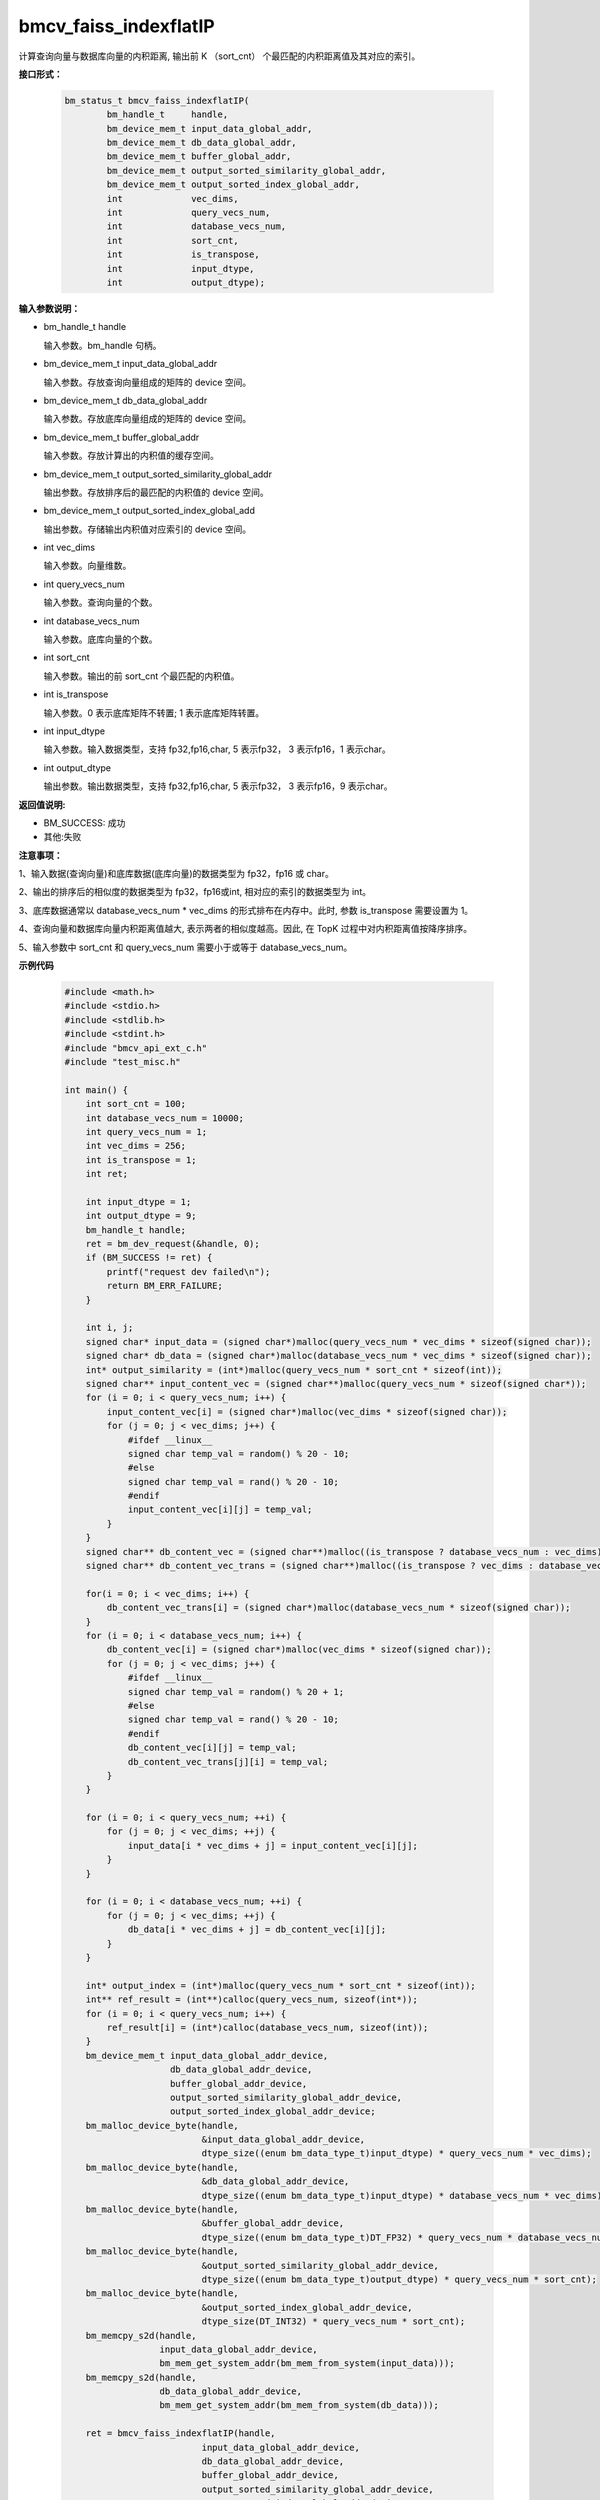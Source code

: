 bmcv_faiss_indexflatIP
======================

计算查询向量与数据库向量的内积距离, 输出前 K （sort_cnt） 个最匹配的内积距离值及其对应的索引。


**接口形式：**

    .. code-block:: c++

        bm_status_t bmcv_faiss_indexflatIP(
                bm_handle_t     handle,
                bm_device_mem_t input_data_global_addr,
                bm_device_mem_t db_data_global_addr,
                bm_device_mem_t buffer_global_addr,
                bm_device_mem_t output_sorted_similarity_global_addr,
                bm_device_mem_t output_sorted_index_global_addr,
                int             vec_dims,
                int             query_vecs_num,
                int             database_vecs_num,
                int             sort_cnt,
                int             is_transpose,
                int             input_dtype,
                int             output_dtype);


**输入参数说明：**

* bm_handle_t handle

  输入参数。bm_handle 句柄。

* bm_device_mem_t input_data_global_addr

  输入参数。存放查询向量组成的矩阵的 device 空间。

* bm_device_mem_t db_data_global_addr

  输入参数。存放底库向量组成的矩阵的 device 空间。

* bm_device_mem_t buffer_global_addr

  输入参数。存放计算出的内积值的缓存空间。

* bm_device_mem_t output_sorted_similarity_global_addr

  输出参数。存放排序后的最匹配的内积值的 device 空间。

* bm_device_mem_t output_sorted_index_global_add

  输出参数。存储输出内积值对应索引的 device 空间。

* int vec_dims

  输入参数。向量维数。

* int query_vecs_num

  输入参数。查询向量的个数。

* int database_vecs_num

  输入参数。底库向量的个数。

* int sort_cnt

  输入参数。输出的前 sort_cnt 个最匹配的内积值。

* int is_transpose

  输入参数。0 表示底库矩阵不转置; 1 表示底库矩阵转置。

* int input_dtype

  输入参数。输入数据类型，支持 fp32,fp16,char, 5 表示fp32， 3 表示fp16，1 表示char。

* int output_dtype

  输出参数。输出数据类型，支持 fp32,fp16,char, 5 表示fp32， 3 表示fp16，9 表示char。


**返回值说明:**

* BM_SUCCESS: 成功

* 其他:失败


**注意事项：**

1、输入数据(查询向量)和底库数据(底库向量)的数据类型为 fp32，fp16 或 char。

2、输出的排序后的相似度的数据类型为 fp32，fp16或int, 相对应的索引的数据类型为 int。

3、底库数据通常以 database_vecs_num * vec_dims 的形式排布在内存中。此时, 参数 is_transpose 需要设置为 1。

4、查询向量和数据库向量内积距离值越大, 表示两者的相似度越高。因此, 在 TopK 过程中对内积距离值按降序排序。

5、输入参数中 sort_cnt 和 query_vecs_num 需要小于或等于 database_vecs_num。


**示例代码**

    .. code-block:: c++

      #include <math.h>
      #include <stdio.h>
      #include <stdlib.h>
      #include <stdint.h>
      #include "bmcv_api_ext_c.h"
      #include "test_misc.h"

      int main() {
          int sort_cnt = 100;
          int database_vecs_num = 10000;
          int query_vecs_num = 1;
          int vec_dims = 256;
          int is_transpose = 1;
          int ret;

          int input_dtype = 1;
          int output_dtype = 9;
          bm_handle_t handle;
          ret = bm_dev_request(&handle, 0);
          if (BM_SUCCESS != ret) {
              printf("request dev failed\n");
              return BM_ERR_FAILURE;
          }

          int i, j;
          signed char* input_data = (signed char*)malloc(query_vecs_num * vec_dims * sizeof(signed char));
          signed char* db_data = (signed char*)malloc(database_vecs_num * vec_dims * sizeof(signed char));
          int* output_similarity = (int*)malloc(query_vecs_num * sort_cnt * sizeof(int));
          signed char** input_content_vec = (signed char**)malloc(query_vecs_num * sizeof(signed char*));
          for (i = 0; i < query_vecs_num; i++) {
              input_content_vec[i] = (signed char*)malloc(vec_dims * sizeof(signed char));
              for (j = 0; j < vec_dims; j++) {
                  #ifdef __linux__
                  signed char temp_val = random() % 20 - 10;
                  #else
                  signed char temp_val = rand() % 20 - 10;
                  #endif
                  input_content_vec[i][j] = temp_val;
              }
          }
          signed char** db_content_vec = (signed char**)malloc((is_transpose ? database_vecs_num : vec_dims) * sizeof(signed char*));
          signed char** db_content_vec_trans = (signed char**)malloc((is_transpose ? vec_dims : database_vecs_num) * sizeof(signed char*));

          for(i = 0; i < vec_dims; i++) {
              db_content_vec_trans[i] = (signed char*)malloc(database_vecs_num * sizeof(signed char));
          }
          for (i = 0; i < database_vecs_num; i++) {
              db_content_vec[i] = (signed char*)malloc(vec_dims * sizeof(signed char));
              for (j = 0; j < vec_dims; j++) {
                  #ifdef __linux__
                  signed char temp_val = random() % 20 + 1;
                  #else
                  signed char temp_val = rand() % 20 - 10;
                  #endif
                  db_content_vec[i][j] = temp_val;
                  db_content_vec_trans[j][i] = temp_val;
              }
          }

          for (i = 0; i < query_vecs_num; ++i) {
              for (j = 0; j < vec_dims; ++j) {
                  input_data[i * vec_dims + j] = input_content_vec[i][j];
              }
          }

          for (i = 0; i < database_vecs_num; ++i) {
              for (j = 0; j < vec_dims; ++j) {
                  db_data[i * vec_dims + j] = db_content_vec[i][j];
              }
          }

          int* output_index = (int*)malloc(query_vecs_num * sort_cnt * sizeof(int));
          int** ref_result = (int**)calloc(query_vecs_num, sizeof(int*));
          for (i = 0; i < query_vecs_num; i++) {
              ref_result[i] = (int*)calloc(database_vecs_num, sizeof(int));
          }
          bm_device_mem_t input_data_global_addr_device,
                          db_data_global_addr_device,
                          buffer_global_addr_device,
                          output_sorted_similarity_global_addr_device,
                          output_sorted_index_global_addr_device;
          bm_malloc_device_byte(handle,
                                &input_data_global_addr_device,
                                dtype_size((enum bm_data_type_t)input_dtype) * query_vecs_num * vec_dims);
          bm_malloc_device_byte(handle,
                                &db_data_global_addr_device,
                                dtype_size((enum bm_data_type_t)input_dtype) * database_vecs_num * vec_dims);
          bm_malloc_device_byte(handle,
                                &buffer_global_addr_device,
                                dtype_size((enum bm_data_type_t)DT_FP32) * query_vecs_num * database_vecs_num);
          bm_malloc_device_byte(handle,
                                &output_sorted_similarity_global_addr_device,
                                dtype_size((enum bm_data_type_t)output_dtype) * query_vecs_num * sort_cnt);
          bm_malloc_device_byte(handle,
                                &output_sorted_index_global_addr_device,
                                dtype_size(DT_INT32) * query_vecs_num * sort_cnt);
          bm_memcpy_s2d(handle,
                        input_data_global_addr_device,
                        bm_mem_get_system_addr(bm_mem_from_system(input_data)));
          bm_memcpy_s2d(handle,
                        db_data_global_addr_device,
                        bm_mem_get_system_addr(bm_mem_from_system(db_data)));

          ret = bmcv_faiss_indexflatIP(handle,
                                input_data_global_addr_device,
                                db_data_global_addr_device,
                                buffer_global_addr_device,
                                output_sorted_similarity_global_addr_device,
                                output_sorted_index_global_addr_device,
                                vec_dims,
                                query_vecs_num,
                                database_vecs_num,
                                sort_cnt,
                                is_transpose,
                                input_dtype,
                                output_dtype);

          bm_memcpy_d2s(handle,
                        bm_mem_get_system_addr(bm_mem_from_system(output_similarity)),
                        output_sorted_similarity_global_addr_device);
          bm_memcpy_d2s(handle,
                        bm_mem_get_system_addr(bm_mem_from_system(output_index)),
                        output_sorted_index_global_addr_device);

          bm_free_device(handle, input_data_global_addr_device);
          bm_free_device(handle, db_data_global_addr_device);
          bm_free_device(handle, buffer_global_addr_device);
          bm_free_device(handle, output_sorted_similarity_global_addr_device);
          bm_free_device(handle, output_sorted_index_global_addr_device);

          free(input_data);
          free(db_data);
          free(output_similarity);
          for (i = 0; i < query_vecs_num; ++i) {
              free(input_content_vec[i]);
              free(ref_result[i]);
          }
          for(i = 0; i < query_vecs_num; ++i){
              free(db_content_vec[i]);
          }
          free(input_content_vec);
          free(db_content_vec);
          free(output_index);
          free(ref_result);


          bm_dev_free(handle);
          return 0;
      }